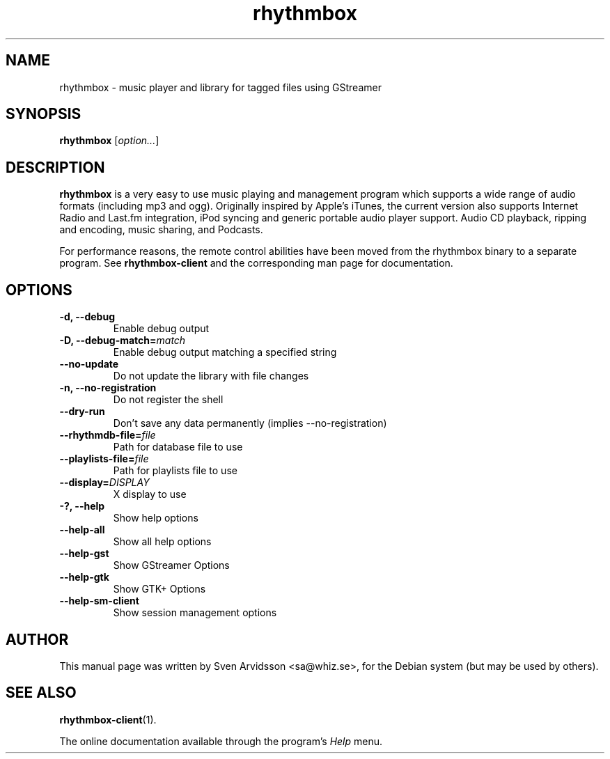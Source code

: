 .\" Copyright (C) 2006 Sven Arvidsson <sa@whiz.se>
.\"
.\" This is free software; you may redistribute it and/or modify
.\" it under the terms of the GNU General Public License as
.\" published by the Free Software Foundation; either version 2,
.\" or (at your option) any later version.
.\"
.\" This is distributed in the hope that it will be useful, but
.\" WITHOUT ANY WARRANTY; without even the implied warranty of
.\" MERCHANTABILITY or FITNESS FOR A PARTICULAR PURPOSE.  See the
.\" GNU General Public License for more details.
.\"
.\"You should have received a copy of the GNU General Public License along
.\"with this program; if not, write to the Free Software Foundation, Inc.,
.\"51 Franklin Street, Fifth Floor, Boston, MA 02110-1301 USA.
.TH rhythmbox 1 "2006\-12\-24" "GNOME"
.SH NAME
rhythmbox \- music player and library for tagged files using GStreamer
.SH SYNOPSIS
.B rhythmbox
.RI [ option... ]
.SH DESCRIPTION
.B rhythmbox
is a very easy to use music playing and management program which
supports a wide range of audio formats (including mp3 and
ogg). Originally inspired by Apple's iTunes, the current version also
supports Internet Radio and Last.fm integration, iPod syncing and
generic portable audio player support. Audio CD playback, ripping and encoding, music sharing, and Podcasts.
.P
For performance reasons, the remote control abilities have been moved
from the rhythmbox binary to a separate program. See
.BR rhythmbox-client
and the corresponding man page for documentation.
.SH OPTIONS
.TP
.B \-d, \-\-debug
Enable debug output
.TP
.BI "\-D, \-\-debug-match="match
Enable debug output matching a specified string
.TP
.B \-\-no-update
Do not update the library with file changes
.TP
.B \-n, \-\-no-registration
Do not register the shell
.TP
.B \-\-dry-run
Don't save any data permanently (implies \-\-no-registration)
.TP
.BI "\-\-rhythmdb-file="file
Path for database file to use
.TP
.BI "\-\-playlists-file="file
Path for playlists file to use
.TP
.BI "\-\-display="DISPLAY
X display to use
.TP
.B \-?, \-\-help
Show help options
.TP
.B \-\-help-all
Show all help options
.TP
.B \-\-help-gst
Show GStreamer Options
.TP
.B \-\-help-gtk
Show GTK+ Options
.TP
.B \-\-help-sm-client
Show session management options
.SH AUTHOR
This manual page was written by Sven Arvidsson <sa@whiz.se>,
for the Debian system (but may be used by others).
.SH SEE ALSO
.BR "rhythmbox-client" (1).
.P
The online documentation available through the program's
.I Help
menu.


